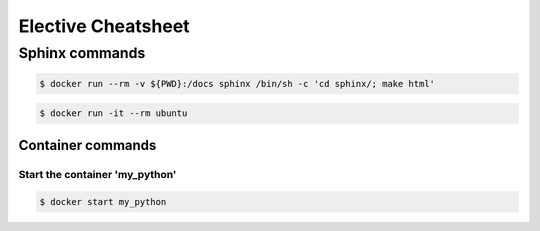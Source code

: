 Elective Cheatsheet
===================

Sphinx commands
---------------

.. code::
   
   $ docker run --rm -v ${PWD}:/docs sphinx /bin/sh -c 'cd sphinx/; make html'


.. code::

        $ docker run -it --rm ubuntu

------------------
Container commands
------------------

Start the container 'my_python'
*******************************

.. code::

        $ docker start my_python   
